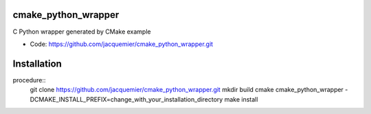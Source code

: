 ====================
cmake_python_wrapper
====================

C Python wrapper generated by CMake example

* Code: https://github.com/jacquemier/cmake_python_wrapper.git

============
Installation 
============

procedure::
    git clone https://github.com/jacquemier/cmake_python_wrapper.git
    mkdir build
    cmake cmake_python_wrapper -DCMAKE_INSTALL_PREFIX=change_with_your_installation_directory
    make install
